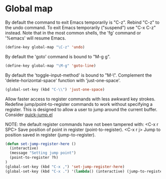 * Global map

By default the command to exit Emacs temporarily is "C-z". Rebind
"C-z" to the undo command. To exit Emacs temporarily ("suspend") use
"C-x C-z" instead. Note that in the most common shells, the 'fg'
command or '%emacs' will resume Emacs.
#+BEGIN_SRC emacs-lisp
(define-key global-map "\C-z" 'undo)
#+END_SRC

By default the 'goto' command is bound to "M-g g".
#+BEGIN_SRC emacs-lisp
(define-key global-map "\M-g" 'goto-line)
#+END_SRC

By default the 'toggle-input-method' is bound to "M-\". Complement the
'delete-horizontal-space' function with 'just-one-space'.
#+BEGIN_SRC emacs-lisp
(global-set-key (kbd "C-\\") 'just-one-space)
#+END_SRC

Allow faster access to register commands with less awkward key
strokes. Redefine jump/point-to-register commands to work without
specifying a register. This is designed to allow a user to jump around
the current buffer. Consider [[http://www.emacswiki.org/emacs/quick-jump.el][quick-jump.el]]

NOTE: the default register commands have not been tampered with:
   <C-x r SPC> Save position of point in register (point-to-register).
   <C-x r j>   Jump to position saved in register (jump-to-register).
#+BEGIN_SRC emacs-lisp
(defun set-jump-register-here ()
  (interactive)
  (message "Setting jump point")
  (point-to-register ?h)
)
(global-set-key (kbd "C-x ,") 'set-jump-register-here)
(global-set-key (kbd "C-x .") '(lambda() (interactive) (jump-to-register  ?h)))
#+END_SRC
